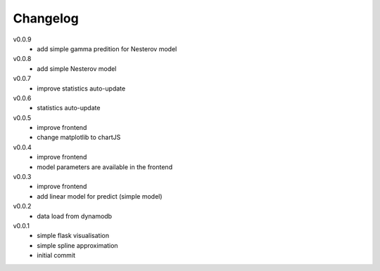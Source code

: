 #########
Changelog
#########

v0.0.9
  - add simple gamma predition for Nesterov model

v0.0.8
  - add simple Nesterov model

v0.0.7
  - improve statistics auto-update

v0.0.6
  - statistics auto-update

v0.0.5
  - improve frontend
  - change matplotlib to chartJS

v0.0.4
  - improve frontend
  - model parameters are available in the frontend

v0.0.3
  - improve frontend
  - add linear model for predict (simple model)

v0.0.2
  - data load from dynamodb

v0.0.1
  - simple flask visualisation
  - simple spline approximation
  - initial commit
